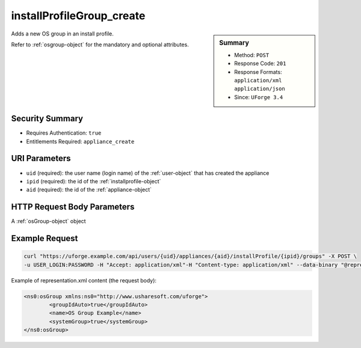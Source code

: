 .. Copyright 2018 FUJITSU LIMITED

.. _installProfileGroup-create:

installProfileGroup_create
--------------------------

.. function:: POST /users/{uid}/appliances/{aid}/installProfile/{ipid}/groups

.. sidebar:: Summary

	* Method: ``POST``
	* Response Code: ``201``
	* Response Formats: ``application/xml`` ``application/json``
	* Since: ``UForge 3.4``

Adds a new OS group in an install profile. 

Refer to :ref:`osgroup-object` for the mandatory and optional attributes.

Security Summary
~~~~~~~~~~~~~~~~

* Requires Authentication: ``true``
* Entitlements Required: ``appliance_create``

URI Parameters
~~~~~~~~~~~~~~

* ``uid`` (required): the user name (login name) of the :ref:`user-object` that has created the appliance
* ``ipid`` (required): the id of the :ref:`installprofile-object`
* ``aid`` (required): the id of the :ref:`appliance-object`

HTTP Request Body Parameters
~~~~~~~~~~~~~~~~~~~~~~~~~~~~

A :ref:`osGroup-object` object

Example Request
~~~~~~~~~~~~~~~

.. code-block:: bash

	curl "https://uforge.example.com/api/users/{uid}/appliances/{aid}/installProfile/{ipid}/groups" -X POST \
	-u USER_LOGIN:PASSWORD -H "Accept: application/xml"-H "Content-type: application/xml" --data-binary "@representation.xml"

Example of representation.xml content (the request body):

.. code-block:: xml

	<ns0:osGroup xmlns:ns0="http://www.usharesoft.com/uforge">
		<groupIdAuto>true</groupIdAuto>
		<name>OS Group Example</name>
		<systemGroup>true</systemGroup>
	</ns0:osGroup>


.. seealso::

	 * :ref:`installProfileGroup-delete`
	 * :ref:`installProfileGroup-deleteAll`
	 * :ref:`installProfileGroup-get`
	 * :ref:`installProfileGroup-getAll`
	 * :ref:`installProfileGroup-update`
	 * :ref:`installProfileUser-create`
	 * :ref:`installProfileUser-deleteAll`
	 * :ref:`installProfileUser-get`
	 * :ref:`installProfileUser-getAll`
	 * :ref:`installProfileUser-update`
